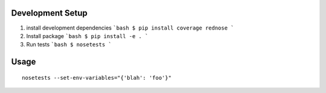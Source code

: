 Development Setup
=================
1. install development dependencies
   ```bash
   $ pip install coverage rednose
   ```
2. Install package
   ```bash
   $ pip install -e .
   ```
3. Run tests
   ```bash
   $ nosetests
   ```

Usage
=====

::

  nosetests --set-env-variables="{'blah': 'foo'}"
